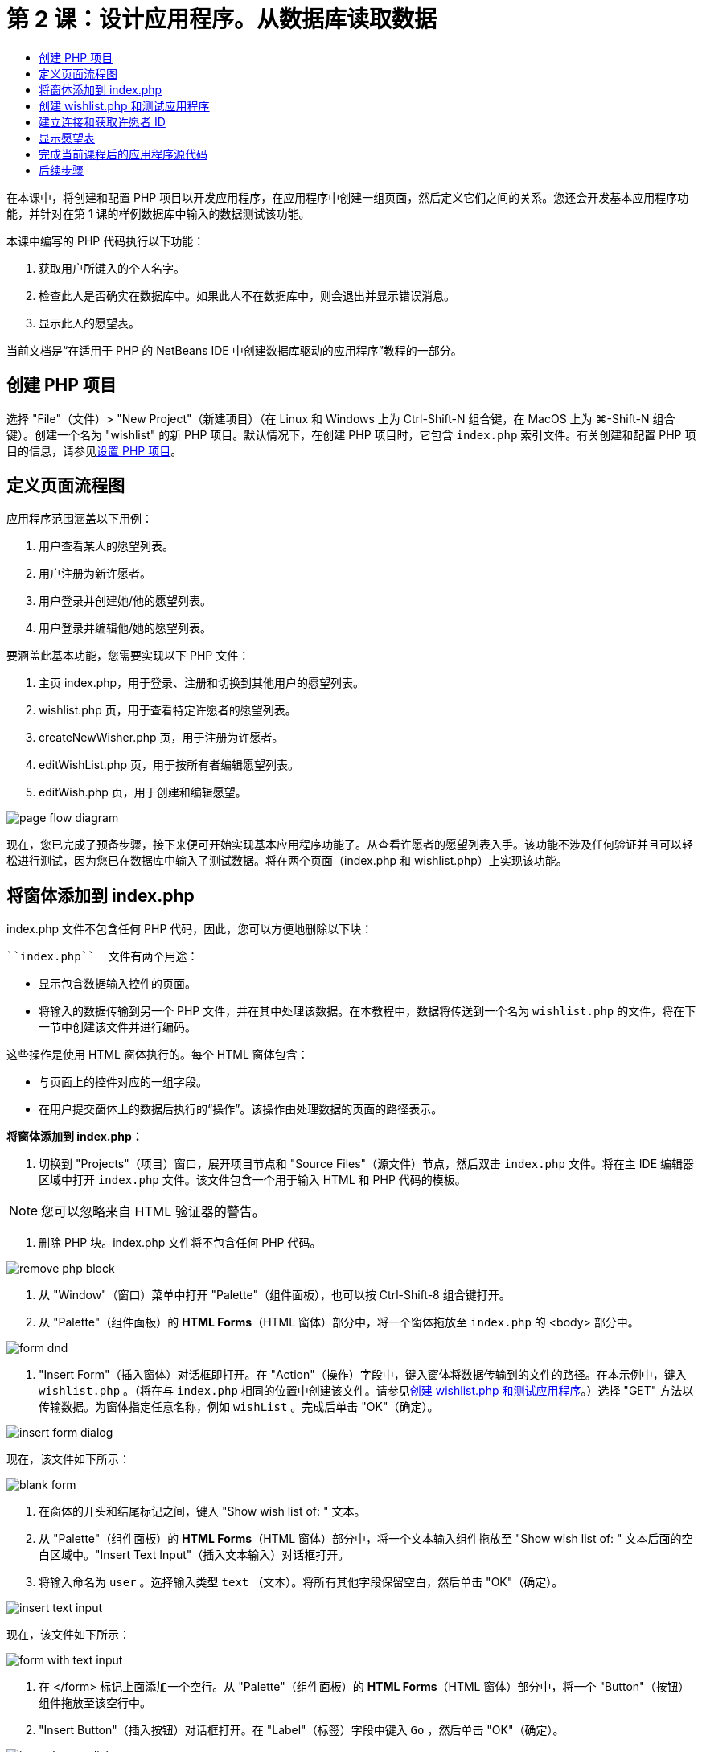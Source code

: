 // 
//     Licensed to the Apache Software Foundation (ASF) under one
//     or more contributor license agreements.  See the NOTICE file
//     distributed with this work for additional information
//     regarding copyright ownership.  The ASF licenses this file
//     to you under the Apache License, Version 2.0 (the
//     "License"); you may not use this file except in compliance
//     with the License.  You may obtain a copy of the License at
// 
//       http://www.apache.org/licenses/LICENSE-2.0
// 
//     Unless required by applicable law or agreed to in writing,
//     software distributed under the License is distributed on an
//     "AS IS" BASIS, WITHOUT WARRANTIES OR CONDITIONS OF ANY
//     KIND, either express or implied.  See the License for the
//     specific language governing permissions and limitations
//     under the License.
//

= 第 2 课：设计应用程序。从数据库读取数据
:jbake-type: tutorial
:jbake-tags: tutorials 
:markup-in-source: verbatim,quotes,macros
:jbake-status: published
:icons: font
:syntax: true
:source-highlighter: pygments
:toc: left
:toc-title:
:description: 第 2 课：设计应用程序。从数据库读取数据 - Apache NetBeans
:keywords: Apache NetBeans, Tutorials, 第 2 课：设计应用程序。从数据库读取数据

在本课中，将创建和配置 PHP 项目以开发应用程序，在应用程序中创建一组页面，然后定义它们之间的关系。您还会开发基本应用程序功能，并针对在第 1 课的样例数据库中输入的数据测试该功能。

本课中编写的 PHP 代码执行以下功能：

1. 获取用户所键入的个人名字。
2. 检查此人是否确实在数据库中。如果此人不在数据库中，则会退出并显示错误消息。
3. 显示此人的愿望表。

当前文档是“在适用于 PHP 的 NetBeans IDE 中创建数据库驱动的应用程序”教程的一部分。



== 创建 PHP 项目

选择 "File"（文件）> "New Project"（新建项目）（在 Linux 和 Windows 上为 Ctrl-Shift-N 组合键，在 MacOS 上为 ⌘-Shift-N 组合键）。创建一个名为 "wishlist" 的新 PHP 项目。默认情况下，在创建 PHP 项目时，它包含  ``index.php``  索引文件。有关创建和配置 PHP 项目的信息，请参见link:project-setup.html[+设置 PHP 项目+]。


== 定义页面流程图

应用程序范围涵盖以下用例：

1. 用户查看某人的愿望列表。
2. 用户注册为新许愿者。
3. 用户登录并创建她/他的愿望列表。
4. 用户登录并编辑他/她的愿望列表。

要涵盖此基本功能，您需要实现以下 PHP 文件：

1. 主页 index.php，用于登录、注册和切换到其他用户的愿望列表。
2. wishlist.php 页，用于查看特定许愿者的愿望列表。
3. createNewWisher.php 页，用于注册为许愿者。
4. editWishList.php 页，用于按所有者编辑愿望列表。
5. editWish.php 页，用于创建和编辑愿望。

image::images/page-flow-diagram.png[]

现在，您已完成了预备步骤，接下来便可开始实现基本应用程序功能了。从查看许愿者的愿望列表入手。该功能不涉及任何验证并且可以轻松进行测试，因为您已在数据库中输入了测试数据。将在两个页面（index.php 和 wishlist.php）上实现该功能。


== 将窗体添加到 index.php

index.php 文件不包含任何 PHP 代码，因此，您可以方便地删除以下块：

 ``index.php``  文件有两个用途：

* 显示包含数据输入控件的页面。
* 将输入的数据传输到另一个 PHP 文件，并在其中处理该数据。在本教程中，数据将传送到一个名为  ``wishlist.php``  的文件，将在下一节中创建该文件并进行编码。

这些操作是使用 HTML 窗体执行的。每个 HTML 窗体包含：

* 与页面上的控件对应的一组字段。
* 在用户提交窗体上的数据后执行的“操作”。该操作由处理数据的页面的路径表示。

*将窗体添加到 index.php：*

1. 切换到 "Projects"（项目）窗口，展开项目节点和 "Source Files"（源文件）节点，然后双击  ``index.php``  文件。将在主 IDE 编辑器区域中打开  ``index.php``  文件。该文件包含一个用于输入 HTML 和 PHP 代码的模板。

NOTE: 您可以忽略来自 HTML 验证器的警告。



. 删除 PHP 块。index.php 文件将不包含任何 PHP 代码。

image::images/remove-php-block.png[]



. 从 "Window"（窗口）菜单中打开 "Palette"（组件面板），也可以按 Ctrl-Shift-8 组合键打开。


. 从 "Palette"（组件面板）的 *HTML Forms*（HTML 窗体）部分中，将一个窗体拖放至  ``index.php``  的 <body> 部分中。 

image::images/form-dnd.png[]



. "Insert Form"（插入窗体）对话框即打开。在 "Action"（操作）字段中，键入窗体将数据传输到的文件的路径。在本示例中，键入  ``wishlist.php`` 。（将在与  ``index.php``  相同的位置中创建该文件。请参见<<createNewFile,创建 wishlist.php 和测试应用程序>>。）选择 "GET" 方法以传输数据。为窗体指定任意名称，例如  ``wishList`` 。完成后单击 "OK"（确定）。

image::images/insert-form-dialog.png[]

现在，该文件如下所示：

image::images/blank-form.png[]



. 在窗体的开头和结尾标记之间，键入 "Show wish list of: " 文本。


. 从 "Palette"（组件面板）的 *HTML Forms*（HTML 窗体）部分中，将一个文本输入组件拖放至 "Show wish list of: " 文本后面的空白区域中。"Insert Text Input"（插入文本输入）对话框打开。


. 将输入命名为  ``user`` 。选择输入类型  ``text`` （文本）。将所有其他字段保留空白，然后单击 "OK"（确定）。

image::images/insert-text-input.png[]

现在，该文件如下所示：

image::images/form-with-text-input.png[]



. 在 </form> 标记上面添加一个空行。从 "Palette"（组件面板）的 *HTML Forms*（HTML 窗体）部分中，将一个 "Button"（按钮）组件拖放至该空行中。


. "Insert Button"（插入按钮）对话框打开。在 "Label"（标签）字段中键入  ``Go`` ，然后单击 "OK"（确定）。

image::images/insert-button-dialog.png[]



. 现在，该窗体类似于下面的代码，但有一点不同。在下面的代码中，<form> 标记中的  ``method``  属性是显式的。NetBeans IDE 没有在窗体中添加 method 属性，因为 GET 是该属性的默认值。不过，如果  ``method``  属性是显式的，您可以更轻松地理解代码。

[source,xml,subs="{markup-in-source}"]
----
<form action="wishlist.php" method="GET" name="wishList">
    Show wish list of: 
    <input type="text" name="user" value=""/>
    <input type="submit" value="Go" />
</form>
----

请注意以下窗体元素：

* 起始 <form> 标记包含  ``action``  属性。action 属性指定窗体将数据传输到的文件。在本示例中，该文件命名为  ``wishlist.php`` ，并位于与  ``index.php``  相同的文件夹中。（将在<<createNewFile,创建 wishlist.php 和测试应用程序>>部分中创建该文件。）
* 起始 <form> 标记还包含传输数据时应用的方法 (GET)。PHP 使用  ``$_GET``  或  ``$_POST``  数组存储该窗体传送的值，具体取决于  ``method``  属性的值。在本示例中，PHP 使用  ``$_GET`` 。
*  ``text``  输入组件。该组件是一个文本字段，用于输入用户的名字以查看其愿望列表。该文本字段的起始值是一个空字符串。该字段的名称是  ``user`` 。在创建数组以存储该字段的值时，PHP 将使用该字段的名称。在本示例中，存储该字段值的数组是  ``htmlentities($_GET["user"])`` 。
* 具有 "Go" 值的  ``submit``  输入组件。submit 类型表示，输入字段作为按钮显示在页面上。"Go" 值是按钮的标签。当用户单击该按钮时，会将  ``text``  组件中的数据传输至  ``action``  属性中指定的文件。


== 创建 wishlist.php 和测试应用程序

在<<transferDataFromIndexToWishlist,将窗体添加到 index.php>> 部分中，您创建了一个窗体，用户可以在其中提交某个人的名字以查看其愿望列表。该名字将传送到  ``wishlist.php``  页。不过，此页面并不存在。如果运行  ``index.php`` ，在提交名字时，将会出现 "404: File Not Found"（404：找不到文件）错误。在本部分中，将创建  ``wishlist.php`` ，然后测试应用程序。

*创建 wishlist.php 和测试应用程序：*

1. 在创建的 "wishlist" 项目中，在 "Source Files"（源文件）节点上单击鼠标右键，然后从上下文菜单中选择 "New"（新建）> "PHP Web Page"（PHP Web 页）。此时将打开 "New PHP Web Page"（新建 PHP Web 页）向导。
2. 在 "File Name"（文件名）字段中键入  ``wishlist`` ，然后按 "Finish"（完成）。
3. 在 "Sources"（源）节点上单击鼠标右键并从上下文菜单中选择 "Run Project"（运行项目），或者单击工具栏上的 "Run Main Project"（运行主项目）图标 image:images/run-main-project-button.png[]（如果您将项目设置为了“主项目”）。

image::images/index-php-works.png[]



. 在 "Show wish list of:" 编辑框中，输入 Tom，然后单击 "Go"。将显示一个具有以下 URL 的空白页：http://localhost:90/Lesson2/wishlist.php?user=tom。该 URL 表示主页正常工作。


== 建立连接和获取许愿者 ID

在本部分中，先在  ``wishlist.php``  中添加代码以创建数据库连接。然后，添加代码以检索在  ``index.php``  窗体中键入其名字的许愿者的 ID 号。

1. 双击 wishlist.php 文件。打开的模板与 index.php 不同。该文件以 <html></html> 和 <body></body> 标记开头和结尾，因为该文件还包含 HTML 代码。

[source,php]
----
<!DOCTYPE html>
<html>
    <head>
        <meta http-equiv="Content-Type" content="text/html; charset=UTF-8">
        <title></title>
    </head>
    <body>
        <?php
            // put your code here
        ?>
    </body>
</html>
----


. 要显示标题，请在紧靠起始 <body> 标记后面以及生成的 <?php 标记前面的位置输入以下代码块：

[source,php]
----

 Wish List of <?php echo htmlentities($_GET["user"])."<br/>";?>
----

现在，代码如下所示：


[source,php]
----
<body>
    Wish List of <?php echo htmlentities($_GET["user"])."<br/>"; ?>
    <?php
        // put your code here
    ?>
</body>

----

PHP 代码块显示通过 "user" 字段中的 GET 方法接收的数据。在 "user" 文本字段中输入愿望列表所有者 Tom 的名字时，将从  ``index.php``  中传输该数据。重复<<createNewFile,测试 index.php>> 中的步骤，以查看 wishlist.php 是否正常工作。 

image::images/wishlist-php-title-works.png[]



. 在模板 PHP 块中删除注释部分。在该位置键入或粘贴以下代码。该代码打开数据库连接。

*对于 MySQL 数据库：*


[source,php]
----
$con = mysqli_connect("localhost", "phpuser", "phpuserpw");
if (!$con) {
    exit('Connect Error (' . mysqli_connect_errno() . ') '. mysqli_connect_error());
}
//set the default client character 
set mysqli_set_charset($con, 'utf-8');
----

*对于 Oracle 数据库：*


[source,php]
----
$con = oci_connect("phpuser", "phpuserpw", "localhost/XE", "AL32UTF8");
if (!$con) {
    $m = oci_error();
    exit('Connect Error ' . $m['message']);
}
----

该代码尝试打开数据库连接；如果失败，则会显示一条错误消息。

*Oracle 数据库用户注意事项：*您可能需要在  ``oci_connect``  命令中修改数据库连接。标准语法为 "hostname/service name"。按照该语法，此代码片段中的 Oracle XE 数据库连接是 "localhost/XE"。

NOTE: 您可以使用 NetBeans IDE 的代码完成功能完成 mysqli 或 OCI8 函数。

image::images/codecompletion.png[]image::images/codecompletion-oci.png[]



.  在打开数据库连接的代码下面，在同一 PHP 块中键入或粘贴以下代码。该代码检索请求其愿望列表的许愿者的 ID。如果许愿者不在数据库中，代码将终止/退出该进程，然后显示一条错误消息。

*对于 MySQL 数据库：*


[source,php]
----
mysqli_select_db($con, "wishlist");
$user = mysqli_real_escape_string($con, htmlentities($_GET["user"]));
$wisher = mysqli_query($con, "SELECT id FROM wishers WHERE name='" . $user . "'");
if (mysqli_num_rows($wisher) < 1) {
    exit("The person " . htmlentities($_GET["user"]) . " is not found. Please check the spelling and try again");
}
$row = mysqli_fetch_row($wisher);
$wisherID = $row[0];
mysqli_free_result($wisher);
----

*对于 Oracle 数据库：*（请注意，oci8 没有等效的  ``mysqli_num_rows`` ）


[source,php]
----

$query = "SELECT id FROM wishers WHERE NAME = :user_bv";
$stid = oci_parse($con, $query);
$user = $_GET['user'];

oci_bind_by_name($stid, ':user_bv', $user);
oci_execute($stid);

//Because user is a unique value I only expect one row
$row = oci_fetch_array($stid, OCI_ASSOC);
if (!$row) {
    exit("The person " . $user . " is not found. Please check the spelling and try again" );
}
$wisherID = $row['ID'];
oci_free_statement($stid);
----

将通过 $con 连接从  ``wishlist``  数据库中选择数据。选择条件是从 index.php 中作为 "user" 接收的名字。

 ``SELECT``  SQL 语句的语法可以简述如下：

* 在 SELECT 后面，指定要从中获取数据的字段。星号 (*) 表示所有字段。
* 在 FROM 子句后面，指定必须从中检索数据的表的名称。
* WHERE 子句是可选的。将在其中指定过滤条件。

mysqli 查询返回结果对象。OCI8 返回执行的语句。在这两种情况下，将从执行的查询结果中获取一行，并提取 ID 行的值以将其存储在  ``$wisherID``  变量中。

最后，释放 mysqli 结果或 OCI8 语句。在实际关闭连接之前，您需要释放使用该连接的所有资源。否则，PHP 的内部引用计数系统会让基本 DB 连接保持打开，即使  ``$con``  在  ``mysqli_close()``  或  ``oci_close()``  调用后无法使用。

*安全注意事项：*对于 MySQL，将转义  ``htmlentities($_GET["user"])``  参数以防止 SQL 注入攻击。请参见link:http://en.wikipedia.org/wiki/SQL_injection[+有关 SQL 注入的维基百科+]和 link:http://us3.php.net/mysql_real_escape_string[+mysql_real_escape_string 文档+]。虽然在本教程的上下文中，您不会遇到有害 SQL 注入的风险，但最佳做法是转义存在此类攻击风险的 MySQL 查询中的字符串。OCI8 是通过绑定变量避免的。

此 PHP 块现已完成。如果使用的是 MySQL 数据库，则会看到  ``wishlist.php``  文件现在如下所示：


[source,php]
----

Wish List of <?php echo htmlentities($_GET["user"]) . "<br/>"; ?><?php$con = mysqli_connect("localhost", "phpuser", "phpuserpw");
  if (!$con) {
     exit('Connect Error (' . mysqli_connect_errno() . ') '
            . mysqli_connect_error());
  }//set the default client character set 
  mysqli_set_charset($con, 'utf-8');
  mysqli_select_db($con, "wishlist");
  $user = mysqli_real_escape_string($con, htmlentities($_GET["user"]));
  $wisher = mysqli_query($con, "SELECT id FROM wishers WHERE name='" . $user . "'");
  if (mysqli_num_rows($wisher) < 1) {
     exit("The person " . htmlentities($_GET["user"]) . " is not found. Please check the spelling and try again");
  }
  $row = mysqli_fetch_row($wisher);
  $wisherID = $row[0];
  mysqli_free_result($wisher);
  ?>
----

如果使用的是 Oracle 数据库，则会看到  ``wishlist.php``  文件现在如下所示：


[source,php]
----

Wish List of <?php echo htmlentities($_GET["user"]) . "<br/>"; ?>
  <?php
  $con = oci_connect("phpuser", "phpuserpw", "localhost/XE", "AL32UTF8");
  if (!$con) {
     $m = oci_error();
     exit('Connect Error ' . $m['message'];
     exit;
  }
  $query = "SELECT id FROM wishers WHERE name = :user_bv";
  $stid = oci_parse($con, $query);
  $user = htmlentities($_GET["user"]);
  oci_bind_by_name($stid, ':user_bv', $user);
  oci_execute($stid);//Because user is a unique value I only expect one row
  $row = oci_fetch_array($stid, OCI_ASSOC);
  if (!$row) {
     exit("The person " . $user . " is not found. Please check the spelling and try again" );
  }
  $wisherID = $row["ID"]; 
  oci_free_statement($stid);
  ?>
----

如果测试应用程序并输入无效的用户，则会显示以下消息。

image::images/wishlist-php-title-user-not-found-works.png[]


== 显示愿望表

在本部分中，将添加代码以显示与许愿者关联的 HTML 愿望表。许愿者是由在上一节的代码中检索的 ID 标识的。

1. 在 PHP 块下面，键入或粘贴以下 HTML 代码块。该代码打开一个表，指定其边框颜色（黑色），然后使用 "Item" 和 "Due Date" 列“绘制”表标题。

[source,xml,subs="{markup-in-source}"]
----

<table border="black">
    <tr>
        <th>Item</th>
        <th>Due Date</th>
    </tr>
</table>
----
`</table>` 标记用于结束表。


.  在结束 </table> 标记上面，输入以下 PHP 代码块。

*对于 MySQL 数据库：*


[source,php]
----
<?php
    $result = mysqli_query($con, "SELECT description, due_date FROM wishes WHERE wisher_id=" . $wisherID);
    while ($row = mysqli_fetch_array($result)) {
        echo "<tr><td>" . htmlentities($row["description"]) . "</td>";
        echo "<td>" . htmlentities($row["due_date"]) . "</td></tr>\n";
    }
    mysqli_free_result($result);mysqli_close($con);
?>
----

*对于 Oracle 数据库：*


[source,php]
----
<?php
    $query = "SELECT description, due_date FROM wishes WHERE wisher_id = :id_bv";
    $stid = oci_parse($con, $query);
    oci_bind_by_name($stid, ":id_bv", $wisherID);
    oci_execute($stid);
	while ($row = oci_fetch_array($stid)) {
        echo "<tr><td>" . htmlentities($row["DESCRIPTION"]) . "</td>";
	    echo "<td>" . htmlentities($row["DUE_DATE"]) . "</td></tr>\n";
	}
    oci_free_statement($stid);
	oci_close($con);
?>
----

在代码中：

* SELECT 查询按在步骤 4 中检索的 ID 检索指定许愿者的愿望和截止日期，然后将愿望和截止日期存储在 $result 数组中。
* 当 $result 数组不为空时，一个循环将该数组的项目作为表行进行显示。
* <tr></tr> 标记窗体行，<td></td> 标记行中的窗体单元格，\n 开始一个新行。
*  ``htmlentities``  函数将具有等效 HTML 实体的所有字符转换为 HTML 实体。这有助于防止link:http://en.wikipedia.org/wiki/Cross-site_scripting[+跨站点脚本+]。
* 结尾的函数释放所有资源（mysqli 结果和 OCI8 语句）并关闭数据库连接。注意，在实际关闭连接之前，您需要释放使用该连接的所有资源。否则，PHP 的内部引用计数系统会让基本 DB 连接保持打开，即使在  ``oci_close()``  或  ``mysqli_close()``  调用后无法使用连接。

*警告：*确保键入的数据库字段名称与创建数据库表期间指定的名称完全相同。对于 Oracle，默认返回大写的列名。



. 要测试应用程序，请按<<createNewFile,测试 index.php>> 部分所述运行项目。

image::images/wishlist-php-works.png[]


== 完成当前课程后的应用程序源代码

MySQL 用户：单击link:https://netbeans.org/files/documents/4/1928/lesson2.zip[+此处+]以下载源代码，该代码反映了在完成课程后的项目状态。

Oracle 数据库用户：单击link:https://netbeans.org/projects/www/downloads/download/php%252Foracle-lesson2.zip[+此处+]以下载源代码，该代码反映了在完成课程后的项目状态。


== 后续步骤

link:wish-list-lesson1.html[+<< 上一课+]

link:wish-list-lesson3.html[+下一课 >>+]

link:wish-list-tutorial-main-page.html[+返回到教程主页+]


